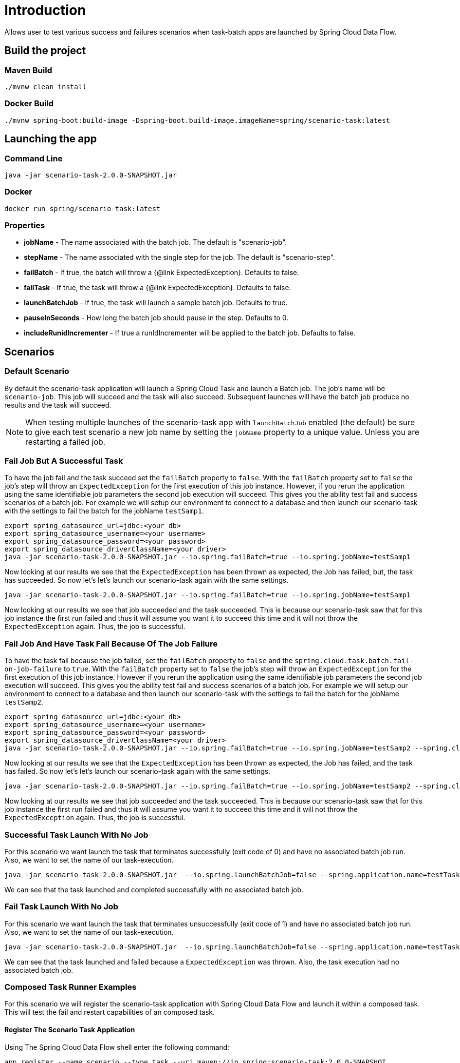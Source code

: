 # Introduction

Allows user to test various success and failures scenarios when task-batch apps are launched by Spring Cloud Data Flow.

## Build the project

### Maven Build
```
./mvnw clean install
```

### Docker Build

```
./mvnw spring-boot:build-image -Dspring-boot.build-image.imageName=spring/scenario-task:latest
```

## Launching the app

### Command Line
```
java -jar scenario-task-2.0.0-SNAPSHOT.jar
```

### Docker
```
docker run spring/scenario-task:latest
```


### Properties

* *jobName* - The name associated with the batch job.  The default is "scenario-job".
* *stepName* - The name associated with the single step for the job.  The default is "scenario-step".
* *failBatch* - If true, the batch will throw a {@link ExpectedException}.  Defaults to false.
* *failTask* - If true, the task will throw a {@link ExpectedException}.  Defaults to false.
* *launchBatchJob* - If true, the task will launch a sample batch job.  Defaults to true.
* *pauseInSeconds* - How long the batch job should pause in the step.  Defaults to 0.
* *includeRunidIncrementer* - If true a runIdIncrementer will be applied to the batch job.  Defaults to false.

## Scenarios

### Default Scenario
By default the scenario-task application will launch a Spring  Cloud Task and launch a Batch job.
The job's name will be `scenario-job`.   This job will succeed and the task will also succeed.
Subsequent launches will have the batch job produce no results and the task will succeed.

NOTE: When testing multiple launches of the scenario-task app with `launchBatchJob` enabled (the default)
be sure to give each test scenario a new job name by setting the `jobName` property to a unique value. Unless you are restarting a failed job.

### Fail Job But A Successful Task
To have the job fail and the task succeed set the `failBatch` property to `false`.
With the `failBatch` property set to `false` the job's step will throw an `ExpectedException` for the first execution of this job instance.
However, if you rerun the application using the same identifiable job parameters the second job execution will succeed.
This gives you the ability test fail and success scenarios of a batch job.
For example we will setup our environment to connect to a database and then launch our scenario-task with the settings to fail the batch for the jobName `testSamp1`.
```
export spring_datasource_url=jdbc:<your db>
export spring_datasource_username=<your username>
export spring_datasource_password=<your password>
export spring_datasource_driverClassName=<your driver>
java -jar scenario-task-2.0.0-SNAPSHOT.jar --io.spring.failBatch=true --io.spring.jobName=testSamp1
```
Now looking at our results we see that the `ExpectedException` has been thrown as expected, the Job has failed, but, the task has succeeded.
So now let's let's launch our scenario-task again with the same settings.
```
java -jar scenario-task-2.0.0-SNAPSHOT.jar --io.spring.failBatch=true --io.spring.jobName=testSamp1
```
Now looking at our results we see that job succeeded and the task succeeded.
This is because our scenario-task saw that for this job instance the first run
failed and thus it will assume you want it to succeed this time and it will not
throw the `ExpectedException` again.   Thus, the job is successful.

### Fail Job And Have Task Fail Because Of The Job Failure

To have the task fail because the job failed, set the `failBatch` property to `false` and the `spring.cloud.task.batch.fail-on-job-failure` to `true`.
With the `failBatch` property set to `false` the job's step will throw an `ExpectedException` for the first execution of this job instance.
However if you rerun the application using the same identifiable job parameters the second job execution will succeed.
This gives you the ability test fail and success scenarios of  a batch job.
For example we will setup our environment to connect to a database and then launch our scenario-task with the settings to fail the batch for the jobName `testSamp2`.
```
export spring_datasource_url=jdbc:<your db>
export spring_datasource_username=<your username>
export spring_datasource_password=<your password>
export spring_datasource_driverClassName=<your driver>
java -jar scenario-task-2.0.0-SNAPSHOT.jar --io.spring.failBatch=true --io.spring.jobName=testSamp2 --spring.cloud.task.batch.fail-on-job-failure=true
```
Now looking at our results we see that the `ExpectedException` has been thrown as expected, the Job has failed, and the task has failed.
So now let's let's launch our scenario-task again with the same settings.
```
java -jar scenario-task-2.0.0-SNAPSHOT.jar --io.spring.failBatch=true --io.spring.jobName=testSamp2 --spring.cloud.task.batch.fail-on-job-failure=true
```
Now looking at our results we see that job succeeded and the task succeeded.
This is because our scenario-task saw that for this job instance the first run
failed and thus it will assume you want it to succeed this time and it will not
throw the `ExpectedException` again.   Thus, the job is successful.

### Successful Task Launch With No Job
For this scenario we want launch the task that terminates successfully (exit code of 0) and have no associated batch job run.   Also, we want to set the name of our task-execution.
```
java -jar scenario-task-2.0.0-SNAPSHOT.jar  --io.spring.launchBatchJob=false --spring.application.name=testTask1
```
We can see that the task launched and completed successfully with no associated batch job.

### Fail Task Launch With No Job
For this scenario we want launch the task that terminates unsuccessfully (exit code of 1) and have no associated batch job run.   Also, we want to set the name of our task-execution.
```
java -jar scenario-task-2.0.0-SNAPSHOT.jar  --io.spring.launchBatchJob=false --spring.application.name=testTask1 --io.spring.failTask=true
```
We can see that the task launched and failed because a `ExpectedException` was thrown.  Also, the task execution had no associated batch job.

### Composed Task Runner Examples
For this scenario we will register the scenario-task application with Spring Cloud Data Flow and launch it within a composed task.
This will test the fail and restart capabilities of an composed task.

#### Register The Scenario Task Application
Using The Spring Cloud Data Flow shell enter the following command:
```
app register --name scenario --type task --uri maven://io.spring:scenario-task:2.0.0-SNAPSHOT
```

#### Create Composed Task Definition
Using The Spring Cloud Data Flow shell enter the following command:
```
task create mycomposedtask --definition "1: timestamp && scenario && 2: timestamp"
```

#### Launch Composed Task Definition
For this step we want the `scenario` task to fail so that the composed task execution will fail.
This gives us the opportunity to show how to restart a failed batch job using Spring Cloud Data Flow.
Using The Spring Cloud Data Flow shell enter the following command:
```
task launch --name mycomposedtask --properties "app.mycomposedtask.scenario.io.spring.failBatch=true,app.mycomposedtask.scenario.spring.cloud.task.batch.failOnJobFailure=true"
```

Once the task execution is complete check the status of the job executions by execution the job by executing the following command:
```
job execution list
```
You should see 2 jobs, one is the `mycomposedtask` job that executions the composed task and the other is the scenario-task job named `scenariojobtest` as shown below:
```
╔═══╤═══════╤═══════════════╤════════════════════════════╤═════╤══════════════════╗
║ID │Task ID│   Job Name    │         Start Time         │Step │Definition Status ║
╠═══╪═══════╪═══════════════╪════════════════════════════╪═════╪══════════════════╣
║117│302    │scenariojobtest│Tue Nov 24 11:58:45 EST 2020│1    │Created           ║
║116│300    │mycomposedtask │Tue Nov 24 11:58:37 EST 2020│2    │Created           ║
╚═══╧═══════╧═══════════════╧════════════════════════════╧═════╧══════════════════╝
```
To restart the composed task execute the `job execution restart --id <id of the mycomposed task>` as shown in the example below:
```
job execution restart --id 116
```
This will restart the job and the composed task will relaunch the `scenario` task and then upon its successful completion it will run the 2nd timestamp task app.
